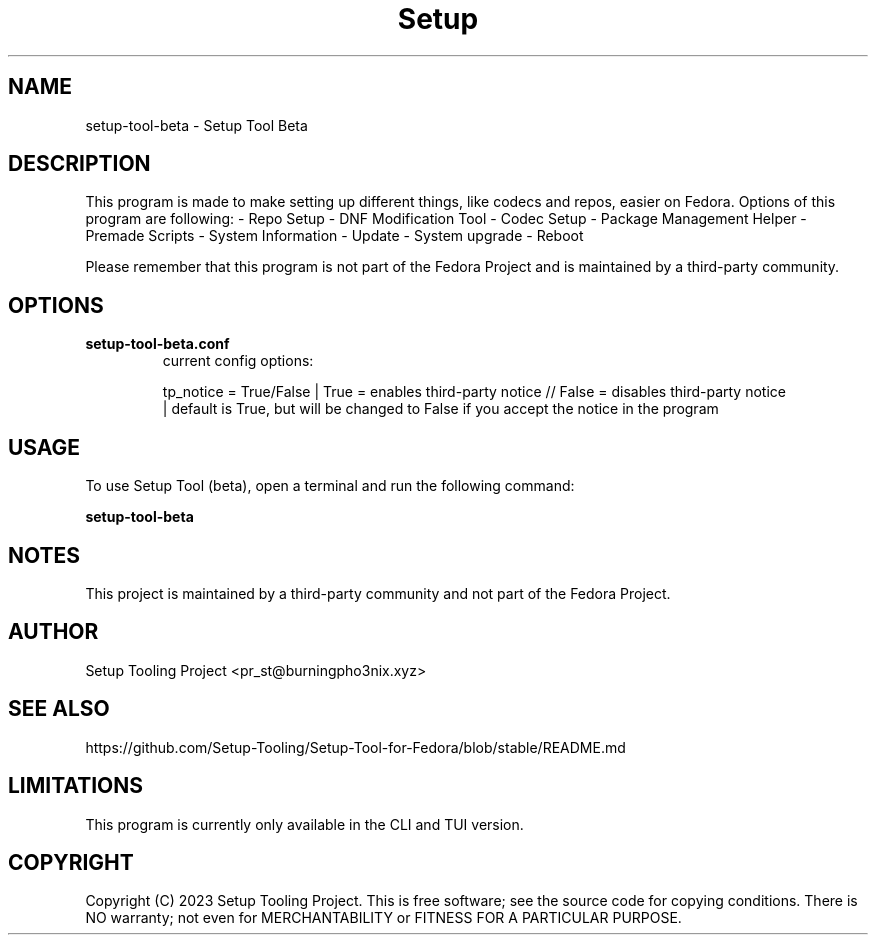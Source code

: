 .TH Setup Tool "Version: Beta" "User Manual"

.SH NAME
setup-tool-beta \- Setup Tool Beta

.SH DESCRIPTION
This program is made to make setting up different things, like codecs and repos, easier on Fedora.
Options of this program are following:
- Repo Setup
- DNF Modification Tool
- Codec Setup
- Package Management Helper
- Premade Scripts
- System Information
- Update
- System upgrade
- Reboot

Please remember that this program is not part of the Fedora Project and is maintained by a third-party community.

.SH OPTIONS
.TP
.B setup-tool-beta.conf
current config options:

tp_notice = True/False                  |   True = enables third-party notice   //  False = disables third-party notice
                                        |   default is True, but will be changed to False if you accept the notice in the program

.SH USAGE
To use Setup Tool (beta), open a terminal and run the following command:

.BR setup-tool-beta

.SH NOTES
This project is maintained by a third-party community and not part of the Fedora Project.

.SH AUTHOR
Setup Tooling Project <pr_st@burningpho3nix.xyz>

.SH SEE ALSO
https://github.com/Setup-Tooling/Setup-Tool-for-Fedora/blob/stable/README.md

.SH LIMITATIONS
This program is currently only available in the CLI and TUI version.

.SH COPYRIGHT
Copyright (C) 2023 Setup Tooling Project. This is free software; see the source code for copying conditions. There is NO warranty; not even for MERCHANTABILITY or FITNESS FOR A PARTICULAR PURPOSE.
